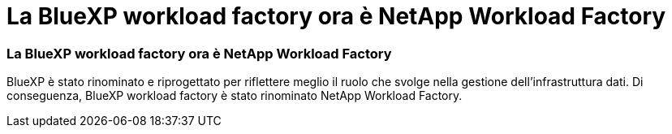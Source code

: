 = La BlueXP workload factory ora è NetApp Workload Factory
:allow-uri-read: 




=== La BlueXP workload factory ora è NetApp Workload Factory

BlueXP è stato rinominato e riprogettato per riflettere meglio il ruolo che svolge nella gestione dell'infrastruttura dati. Di conseguenza, BlueXP workload factory è stato rinominato NetApp Workload Factory.
